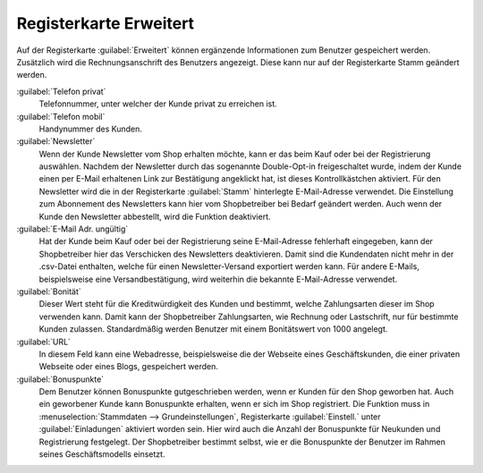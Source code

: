 ﻿Registerkarte Erweitert
=======================

Auf der Registerkarte :guilabel:`Erweitert` können ergänzende Informationen zum Benutzer gespeichert werden. Zusätzlich wird die Rechnungsanschrift des Benutzers angezeigt. Diese kann nur auf der Registerkarte Stamm geändert werden.

.. image:: ../../media/screenshots/oxbads01.png
   :alt: 
   :height: 334
   :width: 650

:guilabel:`Telefon privat`
   Telefonnummer, unter welcher der Kunde privat zu erreichen ist.

:guilabel:`Telefon mobil`
   Handynummer des Kunden.

:guilabel:`Newsletter`
   Wenn der Kunde Newsletter vom Shop erhalten möchte, kann er das beim Kauf oder bei der Registrierung auswählen. Nachdem der Newsletter durch das sogenannte Double-Opt-in freigeschaltet wurde, indem der Kunde einen per E-Mail erhaltenen Link zur Bestätigung angeklickt hat, ist dieses Kontrollkästchen aktiviert. Für den Newsletter wird die in der Registerkarte :guilabel:`Stamm` hinterlegte E-Mail-Adresse verwendet. Die Einstellung zum Abonnement des Newsletters kann hier vom Shopbetreiber bei Bedarf geändert werden. Auch wenn der Kunde den Newsletter abbestellt, wird die Funktion deaktiviert.

:guilabel:`E-Mail Adr. ungültig`
   Hat der Kunde beim Kauf oder bei der Registrierung seine E-Mail-Adresse fehlerhaft eingegeben, kann der Shopbetreiber hier das Verschicken des Newsletters deaktivieren. Damit sind die Kundendaten nicht mehr in der .csv-Datei enthalten, welche für einen Newsletter-Versand exportiert werden kann. Für andere E-Mails, beispielsweise eine Versandbestätigung, wird weiterhin die bekannte E-Mail-Adresse verwendet.

:guilabel:`Bonität`
   Dieser Wert steht für die Kreditwürdigkeit des Kunden und bestimmt, welche Zahlungsarten dieser im Shop verwenden kann. Damit kann der Shopbetreiber Zahlungsarten, wie Rechnung oder Lastschrift, nur für bestimmte Kunden zulassen. Standardmäßig werden Benutzer mit einem Bonitätswert von 1000 angelegt.

:guilabel:`URL`
   In diesem Feld kann eine Webadresse, beispielsweise die der Webseite eines Geschäftskunden, die einer privaten Webseite oder eines Blogs, gespeichert werden.

:guilabel:`Bonuspunkte`
   Dem Benutzer können Bonuspunkte gutgeschrieben werden, wenn er Kunden für den Shop geworben hat. Auch ein geworbener Kunde kann Bonuspunkte erhalten, wenn er sich im Shop registriert. Die Funktion muss in :menuselection:`Stammdaten --> Grundeinstellungen`, Registerkarte :guilabel:`Einstell.` unter :guilabel:`Einladungen` aktiviert worden sein. Hier wird auch die Anzahl der Bonuspunkte für Neukunden und Registrierung festgelegt. Der Shopbetreiber bestimmt selbst, wie er die Bonuspunkte der Benutzer im Rahmen seines Geschäftsmodells einsetzt.


.. Intern: oxbads, Status:, F1: user_extend.html